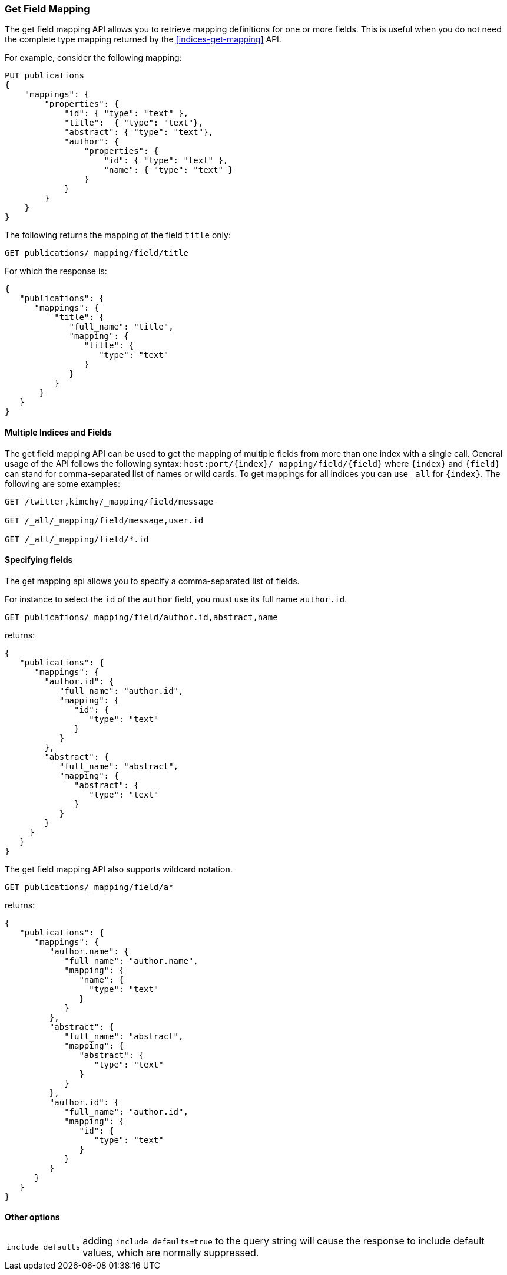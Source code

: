 [[indices-get-field-mapping]]
=== Get Field Mapping

The get field mapping API allows you to retrieve mapping definitions for one or more fields.
This is useful when you do not need the complete type mapping returned by
the <<indices-get-mapping>> API.

For example, consider the following mapping:

[source,js]
--------------------------------------------------
PUT publications
{
    "mappings": {
        "properties": {
            "id": { "type": "text" },
            "title":  { "type": "text"},
            "abstract": { "type": "text"},
            "author": {
                "properties": {
                    "id": { "type": "text" },
                    "name": { "type": "text" }
                }
            }
        }
    }
}
--------------------------------------------------
// TESTSETUP
// CONSOLE

The following returns the mapping of the field `title` only:

[source,js]
--------------------------------------------------
GET publications/_mapping/field/title
--------------------------------------------------
// CONSOLE

For which the response is:

[source,js]
--------------------------------------------------
{
   "publications": {
      "mappings": {
          "title": {
             "full_name": "title",
             "mapping": {
                "title": {
                   "type": "text"
                }
             }
          }
       }
   }
}
--------------------------------------------------
// TESTRESPONSE

[float]
==== Multiple Indices and Fields

The get field mapping API can be used to get the mapping of multiple fields from more than one index
with a single call. General usage of the API follows the
following syntax: `host:port/{index}/_mapping/field/{field}` where
`{index}` and `{field}` can stand for comma-separated list of names or wild cards. To
get mappings for all indices you can use `_all` for `{index}`. The
following are some examples:

[source,js]
--------------------------------------------------
GET /twitter,kimchy/_mapping/field/message

GET /_all/_mapping/field/message,user.id

GET /_all/_mapping/field/*.id
--------------------------------------------------
// CONSOLE
// TEST[setup:twitter]
// TEST[s/^/PUT kimchy\nPUT book\n/]

[float]
==== Specifying fields

The get mapping api allows you to specify a comma-separated list of fields.

For instance to select the `id` of the `author` field, you must use its full name `author.id`.

[source,js]
--------------------------------------------------
GET publications/_mapping/field/author.id,abstract,name
--------------------------------------------------
// CONSOLE

returns:

[source,js]
--------------------------------------------------
{
   "publications": {
      "mappings": {
        "author.id": {
           "full_name": "author.id",
           "mapping": {
              "id": {
                 "type": "text"
              }
           }
        },
        "abstract": {
           "full_name": "abstract",
           "mapping": {
              "abstract": {
                 "type": "text"
              }
           }
        }
     }
   }
}
--------------------------------------------------
// TESTRESPONSE

The get field mapping API also supports wildcard notation.

[source,js]
--------------------------------------------------
GET publications/_mapping/field/a*
--------------------------------------------------
// CONSOLE

returns:

[source,js]
--------------------------------------------------
{
   "publications": {
      "mappings": {
         "author.name": {
            "full_name": "author.name",
            "mapping": {
               "name": {
                 "type": "text"
               }
            }
         },
         "abstract": {
            "full_name": "abstract",
            "mapping": {
               "abstract": {
                  "type": "text"
               }
            }
         },
         "author.id": {
            "full_name": "author.id",
            "mapping": {
               "id": {
                  "type": "text"
               }
            }
         }
      }
   }
}
--------------------------------------------------
// TESTRESPONSE

[float]
==== Other options

[horizontal]
`include_defaults`::

    adding `include_defaults=true` to the query string will cause the response
    to include default values, which are normally suppressed.
